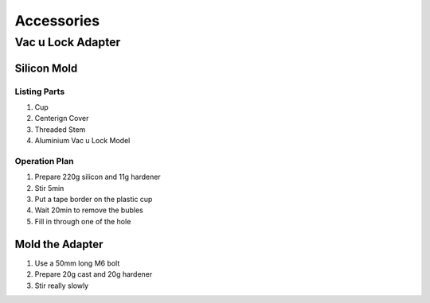 ===========
Accessories
===========

Vac u Lock Adapter
------------------

Silicon Mold
^^^^^^^^^^^^

.. image:: figures/Mold-Vac-U-Lock-Adapter-DIY-LM42P.JPG
      :width: 200
      :align: center

Listing Parts
'''''''''''''
1) Cup
2) Centerign Cover
3) Threaded Stem
4) Aluminium Vac u Lock Model   


Operation Plan
''''''''''''''
	 
1) Prepare 220g silicon and 11g hardener
2) Stir 5min
3) Put a tape border on the plastic cup    
4) Wait 20min to remove the bubles
5) Fill in through one of the hole
   
Mold the Adapter
^^^^^^^^^^^^^^^^

1) Use a 50mm long M6 bolt
2) Prepare 20g cast and 20g hardener
3) Stir really slowly   
